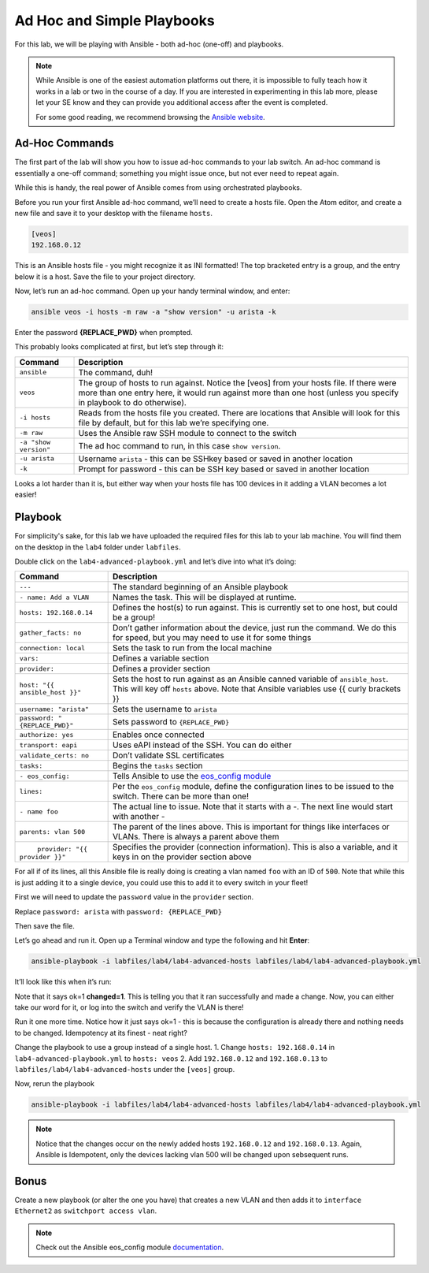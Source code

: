 Ad Hoc and Simple Playbooks
===========================

For this lab, we will be playing with Ansible - both ad-hoc
(one-off) and playbooks.

.. note:: While Ansible is one of the easiest automation platforms out
          there, it is impossible to fully teach how it works in a lab or two
          in the course of a day. If you are interested in experimenting in
          this lab more, please let your SE know and they can provide you
          additional access after the event is completed.

          For some good reading, we recommend browsing the \ `Ansible
          website <https://www.google.com/url?q=http://docs.ansible.com/ansible/latest/intro_getting_started.html&sa=D&ust=1523980189984000>`__\.

Ad-Hoc Commands
---------------

The first part of the lab will show you how to issue ad-hoc commands to
your lab switch. An ad-hoc command is essentially a one-off command;
something you might issue once, but not ever need to repeat again.

While this is handy, the real power of Ansible comes from using
orchestrated playbooks.

Before you run your first Ansible ad-hoc command, we’ll need to create a
hosts file. Open the Atom editor, and create a new file and save it to
your desktop with the filename ``hosts``.

.. code-block:: ini

    [veos]
    192.168.0.12

This is an Ansible hosts file - you might recognize it as INI formatted!
The top bracketed entry is a group, and the entry below it is a host.
Save the file to your project directory.

Now, let’s run an ad-hoc command. Open up your handy terminal window,
and enter:

.. code-block:: bash

    ansible veos -i hosts -m raw -a "show version" -u arista -k


Enter the password **{REPLACE_PWD}** when prompted.

This probably looks complicated at first, but let’s step through it:

.. cssclass:: table-hover

+-----------------------------------+-----------------------------------+
| **Command**                       | **Description**                   |
+-----------------------------------+-----------------------------------+
| ``ansible``                       | The command, duh!                 |
+-----------------------------------+-----------------------------------+
| ``veos``                          | The group of hosts to run         |
|                                   | against. Notice the [veos] from   |
|                                   | your hosts file. If there were    |
|                                   | more than one entry here, it      |
|                                   | would run against more than one   |
|                                   | host (unless you specify in       |
|                                   | playbook to do otherwise).        |
+-----------------------------------+-----------------------------------+
| ``-i hosts``                      | Reads from the hosts file you     |
|                                   | created. There are locations that |
|                                   | Ansible will look for this file   |
|                                   | by default, but for this lab      |
|                                   | we’re specifying one.             |
+-----------------------------------+-----------------------------------+
| ``-m raw``                        | Uses the Ansible raw SSH module   |
|                                   | to connect to the switch          |
+-----------------------------------+-----------------------------------+
| ``-a "show version"``             | The ad hoc command to run, in     |
|                                   | this case ``show version``.       |
+-----------------------------------+-----------------------------------+
| ``-u arista``                     | Username ``arista`` - this can    |
|                                   | be SSHkey based or saved          |
|                                   | in another location               |
+-----------------------------------+-----------------------------------+
| ``-k``                            | Prompt for password - this can be |
|                                   | SSH key based or saved in another |
|                                   | location                          |
+-----------------------------------+-----------------------------------+

Looks a lot harder than it is, but either way when your hosts file has
100 devices in it adding a VLAN becomes a lot easier!

Playbook
--------

For simplicity's sake, for this lab we have uploaded the required files
for this lab to your lab machine. You will find them on the desktop in
the ``lab4`` folder under ``labfiles``.

Double click on the ``lab4-advanced-playbook.yml`` and let’s dive into what
it’s doing:

.. cssclass:: table-hover

+-----------------------------------+--------------------------------------+
| **Command**                       | **Description**                      |
+-----------------------------------+--------------------------------------+
| ``---``                           | The standard beginning of an         |
|                                   | Ansible playbook                     |
+-----------------------------------+--------------------------------------+
| ``- name: Add a VLAN``            | Names the task. This will be         |
|                                   | displayed at runtime.                |
+-----------------------------------+--------------------------------------+
| ``hosts: 192.168.0.14``           | Defines the host(s) to run           |
|                                   | against. This is currently set to    |
|                                   | one host, but could be a group!      |
+-----------------------------------+--------------------------------------+
| ``gather_facts: no``              | Don’t gather information about       |
|                                   | the device, just run the command.    |
|                                   | We do this for speed, but you may    |
|                                   | need to use it for some things       |
+-----------------------------------+--------------------------------------+
| ``connection: local``             | Sets the task to run from the        |
|                                   | local machine                        |
+-----------------------------------+--------------------------------------+
|   ``vars:``                       | Defines a variable section           |
+-----------------------------------+--------------------------------------+
|     ``provider:``                 | Defines a provider section           |
+-----------------------------------+--------------------------------------+
|     ``host: "{{ ansible_host }}"``| Sets the host to run against as      |
|                                   | an Ansible canned variable           |
|                                   | of ``ansible_host``. This will key   |
|                                   | off ``hosts`` above. Note that       |
|                                   | Ansible variables use {{ curly       |
|                                   | brackets }}                          |
+-----------------------------------+--------------------------------------+
|       ``username: "arista"``      | Sets the username to ``arista``      |
+-----------------------------------+--------------------------------------+
|  ``password: "{REPLACE_PWD}"``    |  Sets password to ``{REPLACE_PWD}``  |
+-----------------------------------+--------------------------------------+
|       ``authorize: yes``          | Enables once connected               |
+-----------------------------------+--------------------------------------+
|       ``transport: eapi``         | Uses eAPI instead of the SSH. You    |
|                                   | can do either                        |
+-----------------------------------+--------------------------------------+
|       ``validate_certs: no``      | Don’t validate SSL certificates      |
+-----------------------------------+--------------------------------------+
|   ``tasks:``                      | Begins the ``tasks`` section         |
+-----------------------------------+--------------------------------------+
|     ``- eos_config:``             | Tells Ansible to use                 |
|                                   | the \ `eos_config module             |
|                                   | <http://docs.ansible                 |
|                                   | .com/ansible/latest/eos_config_mo    |
|                                   | dule.html&sa=D&ust=15239801900020    |
|                                   | 00>`__\                              |
+-----------------------------------+--------------------------------------+
|        ``lines:``                 | Per the ``eos_config`` module,       |
|                                   | define the configuration lines to    |
|                                   | be issued to the switch. There can   |
|                                   | be more than one!                    |
+-----------------------------------+--------------------------------------+
|          ``- name foo``           | The actual line to issue. Note       |
|                                   | that it starts with a -. The next    |
|                                   | line would start with another -      |
+-----------------------------------+--------------------------------------+
|         ``parents: vlan 500``     | The parent of the lines above.       |
|                                   | This is important for things like    |
|                                   | interfaces or VLANs. There is        |
|                                   | always a parent above them           |
+-----------------------------------+--------------------------------------+
|         ``provider: "{{ provider  | Specifies the provider               |
| }}"``                             | (connection information). This is    |
|                                   | also a variable, and it keys in      |
|                                   | on the provider section above        |
+-----------------------------------+--------------------------------------+

For all if of its lines, all this Ansible file is really doing is
creating a vlan named ``foo`` with an ID of ``500``. Note that while this is just
adding it to a single device, you could use this to add it to every
switch in your fleet!

First we will need to update the ``password`` value in the ``provider`` section. 

Replace ``password: arista`` with ``password: {REPLACE_PWD}``

Then save the file.

Let’s go ahead and run it. Open up a Terminal window and type the
following and hit **Enter**:

.. code-block:: html

    ansible-playbook -i labfiles/lab4/lab4-advanced-hosts labfiles/lab4/lab4-advanced-playbook.yml

It’ll look like this when it’s run:

.. image:: images/ansible_adhoc/nested_adhoc_1.png
   :align: center

Note that it says ok=1 **changed=1**. This is telling you that it ran
successfully and made a change. Now, you can either take our word for
it, or log into the switch and verify the VLAN is there!

Run it one more time. Notice how it just says ok=1 - this is because the
configuration is already there and nothing needs to be changed.
Idempotency at its finest - neat right?

Change the playbook to use a group instead of a single host.
1. Change ``hosts: 192.168.0.14`` in ``lab4-advanced-playbook.yml`` to ``hosts: veos``
2. Add ``192.168.0.12`` and ``192.168.0.13`` to ``labfiles/lab4/lab4-advanced-hosts`` under the ``[veos]`` group. 

Now, rerun the playbook

.. code-block:: html

    ansible-playbook -i labfiles/lab4/lab4-advanced-hosts labfiles/lab4/lab4-advanced-playbook.yml

.. note:: Notice that the changes occur on the newly added hosts ``192.168.0.12`` and ``192.168.0.13``. Again, Ansible is Idempotent, only the devices lacking vlan 500 will be changed upon sebsequent runs.

Bonus
-----



Create a new playbook (or alter the one you have) that creates a new
VLAN and then adds it to ``interface Ethernet2`` as ``switchport access vlan``.

.. note:: Check out the Ansible eos_config module \ `documentation <https://www.google.com/url?q=http://docs.ansible.com/ansible/latest/eos_config_module.html&sa=D&ust=1523980190009000>`__\ .
